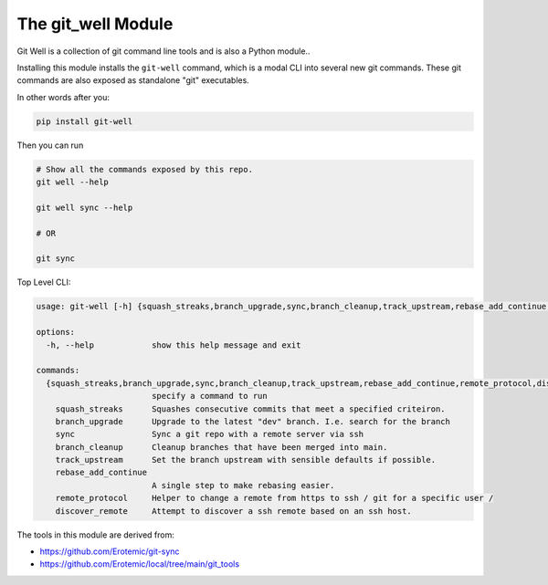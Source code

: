 The git_well Module
===================


|Pypi| |PypiDownloads| |GithubActions| |Codecov|

Git Well is a collection of git command line tools and is also a Python
module..

Installing this module installs the ``git-well`` command, which is a modal CLI
into several new git commands. These git commands are also exposed as
standalone "git" executables.

In other words after you:

.. code:: bash

   pip install git-well


Then you can run

.. code:: bash

   # Show all the commands exposed by this repo.
   git well --help

   git well sync --help

   # OR

   git sync


Top Level CLI:

.. code::

    usage: git-well [-h] {squash_streaks,branch_upgrade,sync,branch_cleanup,track_upstream,rebase_add_continue,remote_protocol,discover_remote} ...

    options:
      -h, --help            show this help message and exit

    commands:
      {squash_streaks,branch_upgrade,sync,branch_cleanup,track_upstream,rebase_add_continue,remote_protocol,discover_remote}
                            specify a command to run
        squash_streaks      Squashes consecutive commits that meet a specified criteiron.
        branch_upgrade      Upgrade to the latest "dev" branch. I.e. search for the branch
        sync                Sync a git repo with a remote server via ssh
        branch_cleanup      Cleanup branches that have been merged into main.
        track_upstream      Set the branch upstream with sensible defaults if possible.
        rebase_add_continue
                            A single step to make rebasing easier.
        remote_protocol     Helper to change a remote from https to ssh / git for a specific user /
        discover_remote     Attempt to discover a ssh remote based on an ssh host.



The tools in this module are derived from:

* https://github.com/Erotemic/git-sync
* https://github.com/Erotemic/local/tree/main/git_tools



.. |Pypi| image:: https://img.shields.io/pypi/v/git_well.svg
    :target: https://pypi.python.org/pypi/git_well

.. |PypiDownloads| image:: https://img.shields.io/pypi/dm/git_well.svg
    :target: https://pypistats.org/packages/git_well

.. |GithubActions| image:: https://github.com/Erotemic/git_well/actions/workflows/tests.yml/badge.svg?branch=main
    :target: https://github.com/Erotemic/git_well/actions?query=branch%3Amain

.. |Codecov| image:: https://codecov.io/github/Erotemic/git_well/badge.svg?branch=main&service=github
    :target: https://codecov.io/github/Erotemic/git_well?branch=main

